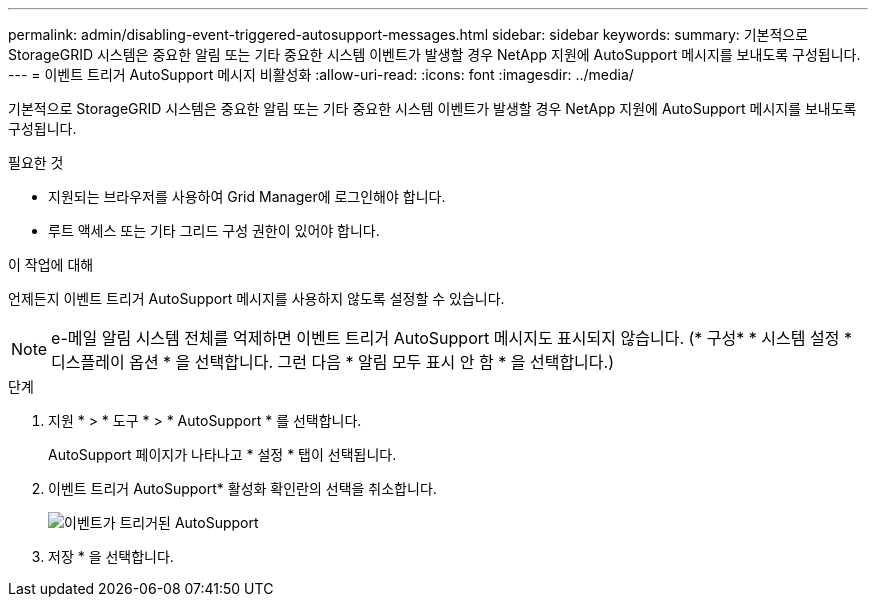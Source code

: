 ---
permalink: admin/disabling-event-triggered-autosupport-messages.html 
sidebar: sidebar 
keywords:  
summary: 기본적으로 StorageGRID 시스템은 중요한 알림 또는 기타 중요한 시스템 이벤트가 발생할 경우 NetApp 지원에 AutoSupport 메시지를 보내도록 구성됩니다. 
---
= 이벤트 트리거 AutoSupport 메시지 비활성화
:allow-uri-read: 
:icons: font
:imagesdir: ../media/


[role="lead"]
기본적으로 StorageGRID 시스템은 중요한 알림 또는 기타 중요한 시스템 이벤트가 발생할 경우 NetApp 지원에 AutoSupport 메시지를 보내도록 구성됩니다.

.필요한 것
* 지원되는 브라우저를 사용하여 Grid Manager에 로그인해야 합니다.
* 루트 액세스 또는 기타 그리드 구성 권한이 있어야 합니다.


.이 작업에 대해
언제든지 이벤트 트리거 AutoSupport 메시지를 사용하지 않도록 설정할 수 있습니다.


NOTE: e-메일 알림 시스템 전체를 억제하면 이벤트 트리거 AutoSupport 메시지도 표시되지 않습니다. (* 구성* * 시스템 설정 * 디스플레이 옵션 * 을 선택합니다. 그런 다음 * 알림 모두 표시 안 함 * 을 선택합니다.)

.단계
. 지원 * > * 도구 * > * AutoSupport * 를 선택합니다.
+
AutoSupport 페이지가 나타나고 * 설정 * 탭이 선택됩니다.

. 이벤트 트리거 AutoSupport* 활성화 확인란의 선택을 취소합니다.
+
image::../media/autosupport_event_triggered_disabled.png[이벤트가 트리거된 AutoSupport]

. 저장 * 을 선택합니다.

